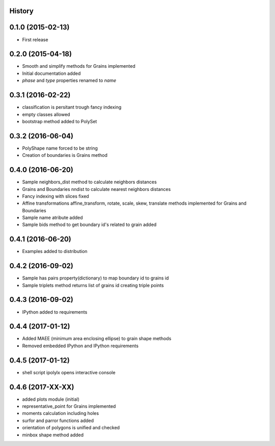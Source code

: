 .. :changelog:

History
-------

0.1.0 (2015-02-13)
------------------

* First release

0.2.0 (2015-04-18)
------------------

* Smooth and simplify methods for Grains implemented
* Initial documentation added
* `phase` and `type` properties renamed to `name`

0.3.1 (2016-02-22)
------------------
* classification is persitant trough fancy indexing
* empty classes allowed
* bootstrap method added to PolySet

0.3.2 (2016-06-04)
------------------
* PolyShape name forced to be string
* Creation of boundaries is Grains method

0.4.0 (2016-06-20)
------------------
* Sample neighbors_dist method to calculate neighbors distances
* Grains and Boundaries nndist to calculate nearest neighbors distances
* Fancy indexing with slices fixed
* Affine transformations affine_transform, rotate, scale, skew, translate
  methods implemented for Grains and Boundaries
* Sample name atribute added
* Sample bids method to get boundary id's related to grain added

0.4.1 (2016-06-20)
------------------
* Examples added to distribution

0.4.2 (2016-09-02)
------------------
* Sample has pairs property(dictionary) to map boundary id to grains id
* Sample triplets method returns list of grains id creating triple points

0.4.3 (2016-09-02)
------------------
* IPython added to requirements

0.4.4 (2017-01-12)
------------------
* Added MAEE (minimum area enclosing ellipse) to grain shape methods
* Removed embedded IPython and IPython requirements

0.4.5 (2017-01-12)
------------------
* shell script ipolylx opens interactive console

0.4.6 (2017-XX-XX)
------------------
* added plots module (initial)
* representative_point for Grains implemented
* moments calculation including holes
* surfor and parror functions added
* orientation of polygons is unified and checked
* minbox shape method added

